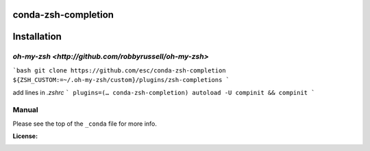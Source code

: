 conda-zsh-completion
--------------------

Installation
------------
`oh-my-zsh <http://github.com/robbyrussell/oh-my-zsh>`
~~~~~~~~~~~~~~~~~~~~~~~~~~~~~~~~~~~~~~~~~~~~~~~~~~~~~~
```bash
git clone https://github.com/esc/conda-zsh-completion ${ZSH_CUSTOM:=~/.oh-my-zsh/custom}/plugins/zsh-completions
```

add lines in `.zshrc`
```
plugins=(… conda-zsh-completion)
autoload -U compinit && compinit
```

Manual
~~~~~~
Please see the top of the ``_conda`` file for more info.

:License: |license|

.. |license| image:: http://www.wtfpl.net/wp-content/uploads/2012/12/wtfpl-badge-4.png
        :target: http://www.wtfpl.net/
